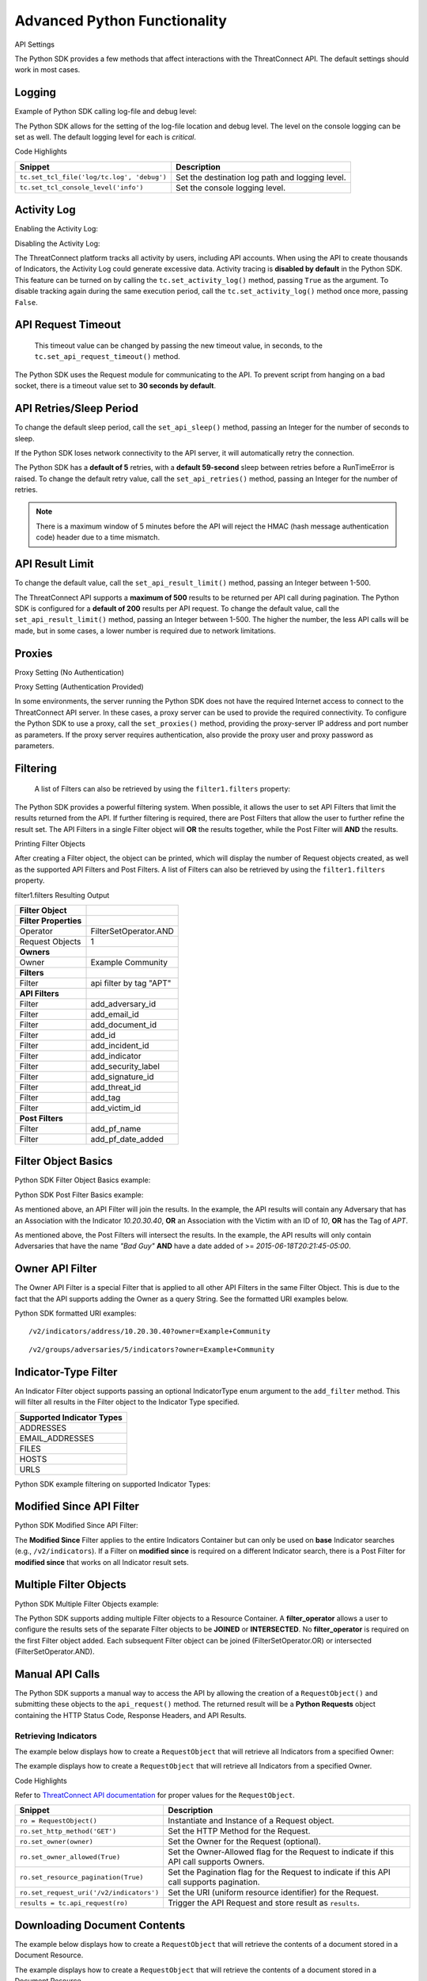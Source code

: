 Advanced Python Functionality
=============================

API Settings

The Python SDK provides a few methods that affect interactions with the
ThreatConnect API. The default settings should work in most cases.

Logging
-------

Example of Python SDK calling log-file and debug level:

.. code-block:: python
    :linenos:
    :no-test:

    tc.set_tcl_file('log/tc.log', 'debug')
    tc.set_tcl_console_level('critical')

The Python SDK allows for the setting of the log-file location and debug
level. The level on the console logging can be set as well. The default
logging level for each is *critical*.

Code Highlights

+--------------------------------------------+-------------------------------------------------+
| Snippet                                    | Description                                     |
+============================================+=================================================+
| ``tc.set_tcl_file('log/tc.log', 'debug')`` | Set the destination log path and logging level. |
+--------------------------------------------+-------------------------------------------------+
| ``tc.set_tcl_console_level('info')``       | Set the console logging level.                  |
+--------------------------------------------+-------------------------------------------------+

Activity Log
------------

Enabling the Activity Log:

.. code-block:: python
    :linenos:
    :no-test:

    tc.set_activity_log(True)

Disabling the Activity Log:

.. code-block:: python
    :linenos:
    :no-test:

    tc.set_activity_log(False)

The ThreatConnect platform tracks all activity by users, including API
accounts. When using the API to create thousands of Indicators, the
Activity Log could generate excessive data. Activity tracing is
**disabled by default** in the Python SDK. This feature can be turned on
by calling the ``tc.set_activity_log()`` method, passing ``True`` as the
argument. To disable tracking again during the same execution period,
call the ``tc.set_activity_log()`` method once more, passing ``False``.

API Request Timeout
-------------------

    This timeout value can be changed by passing the new timeout value,
    in seconds, to the ``tc.set_api_request_timeout()`` method.

.. code-block:: python
    :linenos:
    :no-test:

    tc.set_api_request_timeout(15)

The Python SDK uses the Request module for communicating to the API. To
prevent script from hanging on a bad socket, there is a timeout value
set to **30 seconds by default**.

API Retries/Sleep Period
------------------------

To change the default sleep period, call the ``set_api_sleep()`` method,
passing an Integer for the number of seconds to sleep.

.. code-block:: python
    :linenos:
    :no-test:

    tc.set_api_retries(3)
    tc.set_api_sleep(30)

If the Python SDK loses network connectivity to the API server, it will
automatically retry the connection.

The Python SDK has a **default of 5** retries, with a **default
59-second** sleep between retries before a RunTimeError is raised. To
change the default retry value, call the ``set_api_retries()`` method,
passing an Integer for the number of retries.

.. note:: There is a maximum window of 5 minutes before the API will reject the HMAC (hash message authentication code) header due to a time mismatch.

API Result Limit
----------------

To change the default value, call the ``set_api_result_limit()`` method,
passing an Integer between 1-500.

.. code-block:: python
    :linenos:
    :no-test:

    tc.set_api_result_limit(500)

The ThreatConnect API supports a **maximum of 500** results to be
returned per API call during pagination. The Python SDK is configured
for a **default of 200** results per API request. To change the default
value, call the ``set_api_result_limit()`` method, passing an Integer
between 1-500. The higher the number, the less API calls will be made,
but in some cases, a lower number is required due to network
limitations.

Proxies
-------

Proxy Setting (No Authentication)

.. code-block:: python
    :linenos:
    :no-test:

    tc.set_proxies('10.10.10.10', 8443)

Proxy Setting (Authentication Provided)

.. code-block:: python
    :linenos:
    :no-test:

    tc.set_proxies('10.10.10.10', 8443, 'proxy_user', 'password123')

In some environments, the server running the Python SDK does not have
the required Internet access to connect to the ThreatConnect API server.
In these cases, a proxy server can be used to provide the required
connectivity. To configure the Python SDK to use a proxy, call the
``set_proxies()`` method, providing the proxy-server IP address and port
number as parameters. If the proxy server requires authentication, also
provide the proxy user and proxy password as parameters.

Filtering
---------

    A list of Filters can also be retrieved by using the
    ``filter1.filters`` property:

.. code-block:: python
    :linenos:
    :no-test:

    owner = 'Example Community'

    try:
        filter1 = adversary.add_filter()
        filter1.add_owner(owner)
        filter1.add_tag('APT')
    except AttributeError as e:
        print('Error: {0}'.format(e))
        sys.exit(1)

    print(filter1)

The Python SDK provides a powerful filtering system. When possible, it
allows the user to set API Filters that limit the results returned from
the API. If further filtering is required, there are Post Filters that
allow the user to further refine the result set. The API Filters in a
single Filter object will **OR** the results together, while the Post
Filter will **AND** the results.

Printing Filter Objects

After creating a Filter object, the object can be printed, which will
display the number of Request objects created, as well as the supported
API Filters and Post Filters. A list of Filters can also be retrieved by
using the ``filter1.filters`` property.

filter1.filters Resulting Output

+-----------------------+-------------------------+
| Filter Object         |                         |
+=======================+=========================+
| **Filter Properties** |                         |
+-----------------------+-------------------------+
| Operator              | FilterSetOperator.AND   |
+-----------------------+-------------------------+
| Request Objects       | 1                       |
+-----------------------+-------------------------+
| **Owners**            |                         |
+-----------------------+-------------------------+
| Owner                 | Example Community       |
+-----------------------+-------------------------+
| **Filters**           |                         |
+-----------------------+-------------------------+
| Filter                | api filter by tag "APT" |
+-----------------------+-------------------------+
| **API Filters**       |                         |
+-----------------------+-------------------------+
| Filter                | add\_adversary\_id      |
+-----------------------+-------------------------+
| Filter                | add\_email\_id          |
+-----------------------+-------------------------+
| Filter                | add\_document\_id       |
+-----------------------+-------------------------+
| Filter                | add\_id                 |
+-----------------------+-------------------------+
| Filter                | add\_incident\_id       |
+-----------------------+-------------------------+
| Filter                | add\_indicator          |
+-----------------------+-------------------------+
| Filter                | add\_security\_label    |
+-----------------------+-------------------------+
| Filter                | add\_signature\_id      |
+-----------------------+-------------------------+
| Filter                | add\_threat\_id         |
+-----------------------+-------------------------+
| Filter                | add\_tag                |
+-----------------------+-------------------------+
| Filter                | add\_victim\_id         |
+-----------------------+-------------------------+
| **Post Filters**      |                         |
+-----------------------+-------------------------+
| Filter                | add\_pf\_name           |
+-----------------------+-------------------------+
| Filter                | add\_pf\_date\_added    |
+-----------------------+-------------------------+

Filter Object Basics
--------------------

Python SDK Filter Object Basics example:

.. code-block:: python
    :linenos:
    :no-test:

    filter1 = adversary.add_filter()
    filter1 = adversary.indicator('10.20.30.40')
    filter1 = adversary.victim_id(10)
    filter1 = adversary.tag('APT')

Python SDK Post Filter Basics example:

.. code-block:: python
    :linenos:
    :no-test:

    from threatconnect.Config.FilterOperator import FilterOperator

    filter1 = adversary.add_filter()
    filter1 = adversary.add_pf_name('Bad Guy')
    filter1 = adversary.add_pf_date_added('2015-06-18T20:21:45-05:00', FilterOperator.GE)

As mentioned above, an API Filter will join the results. In the example,
the API results will contain any Adversary that has an Association with
the Indicator *10.20.30.40*, **OR** an Association with the Victim with
an ID of *10*, **OR** has the Tag of *APT*.

As mentioned above, the Post Filters will intersect the results. In the
example, the API results will only contain Adversaries that have the
name *"Bad Guy"* **AND** have a date added of >=
*2015-06-18T20:21:45-05:00*.

Owner API Filter
----------------

The Owner API Filter is a special Filter that is applied to all other
API Filters in the same Filter Object. This is due to the fact that the
API supports adding the Owner as a query String. See the formatted URI
examples below.

Python SDK formatted URI examples:

::

    /v2/indicators/address/10.20.30.40?owner=Example+Community

::

    /v2/groups/adversaries/5/indicators?owner=Example+Community

Indicator-Type Filter
---------------------

An Indicator Filter object supports passing an optional IndicatorType
enum argument to the ``add_filter`` method. This will filter all results
in the Filter object to the Indicator Type specified.

+-----------------------------+
| Supported Indicator Types   |
+=============================+
| ADDRESSES                   |
+-----------------------------+
| EMAIL\_ADDRESSES            |
+-----------------------------+
| FILES                       |
+-----------------------------+
| HOSTS                       |
+-----------------------------+
| URLS                        |
+-----------------------------+

Python SDK example filtering on supported Indicator Types:

.. code-block:: python
    :linenos:
    :no-test:

    from threatconnect.Config.IndicatorType import IndicatorType

    filter1 = indicators.add_filter(IndicatorType.ADDRESSES)
    filter1 = indicators.add_filter(IndicatorType.EMAIL_ADDRESSES)
    filter1 = indicators.add_filter(IndicatorType.FILES)
    filter1 = indicators.add_filter(IndicatorType.HOSTS)
    filter1 = indicators.add_filter(IndicatorType.URLS)

Modified Since API Filter
-------------------------

Python SDK Modified Since API Filter:

.. code-block:: python
    :linenos:
    :no-test:

    modified_since = (datetime.isoformat(datetime(2015, 6, 17))) + 'Z'
    indicators.set_modified_since(modified_since)

The **Modified Since** Filter applies to the entire Indicators Container
but can only be used on **base** Indicator searches (e.g.,
``/v2/indicators``). If a Filter on **modified since** is required on a
different Indicator search, there is a Post Filter for **modified
since** that works on all Indicator result sets.

Multiple Filter Objects
-----------------------

Python SDK Multiple Filter Objects example:

.. code-block:: python
    :linenos:

    from threatconnect.Config.FilterOperator import FilterSetOperator
    from threatconnect.Config.IndicatorType import IndicatorType

    ...

    tc = ThreatConnect(api_access_id, api_secret_key, api_default_org, api_base_url)

    owner = 'Example Community'
    indicators = tc.indicators()

    try:
        filter1 = indicators.add_filter()
        filter1.add_owner(owner)
        filter1.add_security_label('TLP Red')
    except AttributeError as e:
        print(e)
        sys.exit(1)

    try:
        filter2 = indicators.add_filter()
        filter2.add_owner(owner)
        filter2.add_filter_operator(FilterSetOperator.AND)
        filter2.add_threat_id(38)
    except AttributeError as e:
        print(e)
        sys.exit(1)

    try:
        filter3 = indicators.add_filter(IndicatorType.ADDRESSES)
        filter3.add_owner(owner)
        filter3.add_filter_operator(FilterSetOperator.OR)
        filter3.add_tag('EXAMPLE')
    except AttributeError as e:
        print(e)
        sys.exit(1)

    # add code here

The Python SDK supports adding multiple Filter objects to a Resource
Container. A **filter\_operator** allows a user to configure the results
sets of the separate Filter objects to be **JOINED** or **INTERSECTED**.
No **filter\_operator** is required on the first Filter object added.
Each subsequent Filter object can be joined (FilterSetOperator.OR) or
intersected (FilterSetOperator.AND).

Manual API Calls
----------------

The Python SDK supports a manual way to access the API by allowing the
creation of a ``RequestObject()`` and submitting these objects to the
``api_request()`` method. The returned result will be a **Python
Requests** object containing the HTTP Status Code, Response Headers, and
API Results.

Retrieving Indicators
^^^^^^^^^^^^^^^^^^^^^

The example below displays how to create a ``RequestObject`` that will
retrieve all Indicators from a specified Owner:

.. code-block:: python
    :linenos:

    import json

    from threatconnect.RequestObject import RequestObject

    ...

    tc = ThreatConnect(api_access_id, api_secret_key, api_default_org, api_base_url)

    owner = 'Example Community'

    ro = RequestObject()
    ro.set_http_method('GET')
    ro.set_owner(owner)
    ro.set_owner_allowed(True)
    ro.set_resource_pagination(True)
    ro.set_request_uri('/v2/indicators')

    results = tc.api_request(ro)
    if results.headers['content-type'] == 'application/json':
        data = results.json()
        print(json.dumps(data, indent=4))

The example displays how to create a ``RequestObject`` that will
retrieve all Indicators from a specified Owner.

Code Highlights

Refer to `ThreatConnect API documentation <#rest-api>`__ for proper
values for the ``RequestObject``.

+------------------------------------------+-------------------------------------------------------------------------------------------+
| Snippet                                  | Description                                                                               |
+==========================================+===========================================================================================+
| ``ro = RequestObject()``                 | Instantiate and Instance of a Request object.                                             |
+------------------------------------------+-------------------------------------------------------------------------------------------+
| ``ro.set_http_method('GET')``            | Set the HTTP Method for the Request.                                                      |
+------------------------------------------+-------------------------------------------------------------------------------------------+
| ``ro.set_owner(owner)``                  | Set the Owner for the Request (optional).                                                 |
+------------------------------------------+-------------------------------------------------------------------------------------------+
| ``ro.set_owner_allowed(True)``           | Set the Owner-Allowed flag for the Request to indicate if this API call supports Owners.  |
+------------------------------------------+-------------------------------------------------------------------------------------------+
| ``ro.set_resource_pagination(True)``     | Set the Pagination flag for the Request to indicate if this API call supports pagination. |
+------------------------------------------+-------------------------------------------------------------------------------------------+
| ``ro.set_request_uri('/v2/indicators')`` | Set the URI (uniform resource identifier) for the Request.                                |
+------------------------------------------+-------------------------------------------------------------------------------------------+
| ``results = tc.api_request(ro)``         | Trigger the API Request and store result as ``results``.                                  |
+------------------------------------------+-------------------------------------------------------------------------------------------+

Downloading Document Contents
-----------------------------

The example below displays how to create a ``RequestObject`` that will
retrieve the contents of a document stored in a Document Resource.

.. code-block:: python
    :linenos:

    from threatconnect.RequestObject import RequestObject

    ...

    tc = ThreatConnect(api_access_id, api_secret_key, api_default_org, api_base_url)

    owner = 'Example Community'

    ro = RequestObject()
    ro.set_http_method('GET')
    ro.set_owner(owner)
    ro.set_owner_allowed(True)
    ro.set_resource_pagination(False)
    ro.set_request_uri('/v2/groups/documents/19/download')

    results = tc.api_request(ro)
    if results.headers['content-type'] == 'application/octet-stream':
        file_contents = results.content
        print(file_contents)

The example displays how to create a ``RequestObject`` that will
retrieve the contents of a document stored in a Document Resource.

Code Highlights

Refer to `ThreatConnect API documentation <#rest-api>`__ for proper
values for the ``RequestObject``.

+------------------------------------------+-------------------------------------------------------------------------------------------+
| Snippet                                  | Description                                                                               |
+==========================================+===========================================================================================+
| ``ro = RequestObject()``                 | Instantiate and Instance of a Request object.                                             |
+------------------------------------------+-------------------------------------------------------------------------------------------+
| ``ro.set_http_method('GET')``            | Set the HTTP Method for the Request.                                                      |
+------------------------------------------+-------------------------------------------------------------------------------------------+
| ``ro.set_owner(owner)``                  | Set the Owner for the Request (optional).                                                 |
+------------------------------------------+-------------------------------------------------------------------------------------------+
| ``ro.set_owner_allowed(True)``           | Set the Owner-Allowed flag for the Request to indicate if this API call supports Owners.  |
+------------------------------------------+-------------------------------------------------------------------------------------------+
| ``ro.set_resource_pagination(True)``     | Set the Pagination flag for the Request to indicate if this API call supports pagination. |
+------------------------------------------+-------------------------------------------------------------------------------------------+
| ``ro.set_request_uri('/v2/indicators')`` | Set the URI for the Request.                                                              |
+------------------------------------------+-------------------------------------------------------------------------------------------+
| ``results = tc.api_request(ro)``         | Trigger the API Request and store result as ``results``.                                  |
+------------------------------------------+-------------------------------------------------------------------------------------------+

Creating and Uploading Documents
--------------------------------

The example below displays how to create a ``RequestObject`` that will
create a Document Resource in ThreatConnect and upload a file to this
Resource.

.. code-block:: python
    :linenos:

    import json

    from threatconnect.RequestObject import RequestObject

    ...

    tc = ThreatConnect(api_access_id, api_secret_key, api_default_org, api_base_url)

    owner = 'Example Community'

    ro = RequestObject()
    ro.set_http_method('POST')
    body = {'name': 'Raw Upload Example', 'fileName': 'raw_example.txt'}
    ro.set_body(json.dumps(body))
    ro.set_content_type('application/json')
    ro.set_owner(owner)
    ro.set_owner_allowed(True)
    ro.set_resource_pagination(False)
    ro.set_request_uri('/v2/groups/documents')

    print(ro)

    results = tc.api_request(ro)
    if results.headers['content-type'] == 'application/json':
        data = results.json()
        print(json.dumps(data, indent=4))

        document_id = data['data']['document']['id']

        ro = RequestObject()
        ro.set_http_method('POST')
        body = 'Raw upload example file Contents.'
        ro.set_body(body)
        ro.set_content_type('application/octet-stream')
        ro.set_owner(owner)
        ro.set_owner_allowed(True)
        ro.set_resource_pagination(False)
        ro.set_request_uri('/v2/groups/documents/{0}/upload'.format(document_id))

        results = tc.api_request(ro)
        print('Status Code: {0}'.format(results.status_code))

The example displays how to create a ``RequestObject`` that will create
a Document Resource in ThreatConnect and upload a file to this Resource.

Code Highlights

Refer to `ThreatConnect API documentation <#rest-api>`__ for proper
values for the ``RequestObject``.

+-------------------------------------------+-------------------------------------------------------------------------------------------+
| Snippet                                   | Description                                                                               |
+===========================================+===========================================================================================+
| ``ro = RequestObject()``                  | Instantiate and Instance of a Request Object.                                             |
+-------------------------------------------+-------------------------------------------------------------------------------------------+
| ``body = {'name': 'Raw Upload Exam...``   | Create the JSON body for POST.                                                            |
+-------------------------------------------+-------------------------------------------------------------------------------------------+
| ``ro.set_http_method('POST')``            | Set the HTTP Method for the Request.                                                      |
+-------------------------------------------+-------------------------------------------------------------------------------------------+
| ``ro.set_owner(owner)``                   | Set the Owner for the Request (optional).                                                 |
+-------------------------------------------+-------------------------------------------------------------------------------------------+
| ``ro.set_owner_allowed(True)``            | Set the Owner-Allowed flag for the Request to indicate if this API call supports Owners.  |
+-------------------------------------------+-------------------------------------------------------------------------------------------+
| ``ro.set_resource_pagination(False)``     | Set the Pagination flag for the Request to indicate if this API call supports pagination. |
+-------------------------------------------+-------------------------------------------------------------------------------------------+
| ``ro.set_request_uri('/v2/groups/doc...`` | Set the URI for the Request.                                                              |
+-------------------------------------------+-------------------------------------------------------------------------------------------+
| ``print(ro)``                             | Display the Request Object before submitting (optional).                                  |
+-------------------------------------------+-------------------------------------------------------------------------------------------+
| ``results = tc.api_request(ro)``          | Trigger the API Request and store result as ``results``.                                  |
+-------------------------------------------+-------------------------------------------------------------------------------------------+
| ``document_id = data['data']['doc...``    | Get the ID of the created Document to use in the contents upload.                         |
+-------------------------------------------+-------------------------------------------------------------------------------------------+

Advanced Outputs Formats
------------------------

The Python SDK allows for a Resource to be returned in multiple standard formats. The SDK currently supports the following formats:

* CEF (Common Event Format)
* CSV (Comma-Separated Values)
* JSON (JavaScript® Object Notation)
* KeyVal (Key Value)
* LEEF (Log Event Extended Format)

CEF
^^^

Python SDK CEF Code Sample:

.. code-block:: python
    :linenos:

    ...

    tc = ThreatConnect(api_access_id, api_secret_key, api_default_org, api_base_url)

    indicators = tc.indicators()
    owner = 'Example Community'

    try:
        filter1 = indicators.add_filter()
        filter1.add_owner(owner)
        filter1.add_tag('APT')
    except AttributeError as e:
        print(e)
        sys.exit(1)

    try:
        indicators.retrieve()
    except RuntimeError as e:
        print(e)
        sys.exit(1)

    for indicator in indicators:
        print(indicator.cef)

Python SDK Sample CEF Output:

::

    CEF:0|threatconnect|threatconnect|2|355999|TEST attribute #14|2.0|confidence="14" dateAdded="2015-06-21T10:40:33-05:00" dnsActive="None" hostName="www.badguy_014.com" lastModified="2015-06-21T10:40:33-05:00" ownerName="Example Community" type="None" weblink="https://tc.sumx.us/auth/indicators/details/host.xhtml?host\=www.badguy_014.com&owner\=Example+Community" whoisActive="None"

The Python SDK provides the ``cef`` methods to output data structured in
CEF, whose output is only supported on
`Indicators <#indicators_commit>`__. The CEF-formatted data maps the
ThreatConnect Resource properties to the standard fields, when possible,
and then uses the extension feature to store non-standard properties.

CSV
^^^

Python SDK CSV Code Sample:

.. code-block:: python
    :linenos:

    ...

    tc = ThreatConnect(api_access_id, api_secret_key, api_default_org, api_base_url)

    indicators = tc.indicators()
    owner = 'Example Community'

    try:
        filter1 = indicators.add_filter()
        filter1.add_owner(owner)
        filter1.add_tag('APT')
    except AttributeError as e:
        print(e)
        sys.exit(1)

    try:
        indicators.retrieve()
    except RuntimeError as e:
        print(e)
        sys.exit(1)

    print(indicator.csv_header)
    for indicator in indicators:
        print(indicator.csv)

Python SDK Sample CSV Output:

.. code:: text

    {
        "confidence": 14, 
        "dateAdded": "2015-06-21T10:40:33-05:00", 
        "description": "TEST attribute #14", 
        "id": 355999,
        "indicator":"www.badguy_014.com"
        "lastModified": "2015-06-21T10:40:33-05:00", 
        "ownerName": "Example Community", 
        "rating": 1.0, 
        "type": null, 
        "weblink": "https://tc.sumx.us/auth/indicators/details/host.xhtml?host=www.badguy_014.com&owner=Example+Community", 
    }

The Python SDK provides the ``csv`` and ``csv_header`` methods for CSV
output, which are supported on Indicators as well as Group Resources
(e.g., Adversaries, Documents, Emails, Incidents, Signatures and
Threats)

The ``csv_header`` method should normally be called once per result set.

JSON
^^^^

Python SDK JSON Code Sample:

.. code-block:: python
    :linenos:

    ...

    tc = ThreatConnect(api_access_id, api_secret_key, api_default_org, api_base_url)

    indicators = tc.indicators()
    owner = 'Example Community'

    try:
        filter1 = indicators.add_filter()
        filter1.add_owner(owner)
        filter1.add_tag('APT')
    except AttributeError as e:
        print(e)
        sys.exit(1)

    try:
        indicators.retrieve()
    except RuntimeError as e:
        print(e)
        sys.exit(1)

    for indicator in indicators:
        print(indicator.json)

Python SDK Sample JSON Output:

.. code:: json

    {
        "confidence": 14, 
        "dateAdded": "2015-06-21T10:40:33-05:00", 
        "description": "TEST attribute #14", 
        "dnsActive": null, 
        "hostName": "www.badguy_014.com", 
        "id": 355999, 
        "lastModified": "2015-06-21T10:40:33-05:00", 
        "ownerName": "Example Community", 
        "rating": 1.0, 
        "type": null, 
        "weblink": "https://tc.sumx.us/auth/indicators/details/host.xhtml?host=www.badguy_014.com&owner=Example+Community", 
        "whoisActive": null
    }

| The Python SDK provides the ``json`` method for output in JSON, are
  supported on Indicators as well as Group Resources (e.g., Adversaries,
  Documents, Emails, Incidents, Signatures and Threats)
| The fields in the output depend on the type of Resource that has been
  requested.

Key Value
^^^^^^^^^

Python SDK Key Value Code Sample:

.. code-block:: python
    :linenos:

    ...

    tc = ThreatConnect(api_access_id, api_secret_key, api_default_org, api_base_url)

    indicators = tc.indicators()
    owner = 'Example Community'

    try:
        filter1 = indicators.add_filter()
        filter1.add_owner(owner)
        filter1.add_tag('APT')
    except AttributeError as e:
        print(e)
        sys.exit(1)

    try:
        indicators.retrieve()
    except RuntimeError as e:
        print(e)
        sys.exit(1)

    for indicator in indicators:
        print(indicator.keyval)

Sample Key/Value Output:

.. code:: text

    confidence="14" dateAdded="2015-06-21T10:40:33-05:00" description="TEST attribute #14" dnsActive="None" hostName="www.badguy_014.com" id="355999" lastModified="2015-06-21T10:40:33-05:00" ownerName="Example Community" rating="1.0" type="None" weblink="https://tc.sumx.us/auth/indicators/details/host.xhtml?host=www.badguy_014.com&owner=Example+Community" whoisActive="None" 

The Python SDK provides the ``keyval`` method for output in the Key
Value format, whose output is supported on Indicators as well as Group
Resources (e.g., Adversaries, Documents, Emails, Incidents, Signatures
and Threats)

The fields in the output depend on the type of Resource that has been
requested.

LEEF
^^^^

Python SDK LEEF Code Sample:

.. code-block:: python
    :linenos:

    ...

    tc = ThreatConnect(api_access_id, api_secret_key, api_default_org, api_base_url)

    indicators = tc.indicators()
    owner = 'Example Community'

    try:
        filter1 = indicators.add_filter()
        filter1.add_owner(owner)
        filter1.add_tag('APT')
    except AttributeError as e:
        print(e)
        sys.exit(1)

    try:
        indicators.retrieve()
    except RuntimeError as e:
        print(e)
        sys.exit(1)

    for indicator in indicators:
        print(indicator.leef)

Python SDK Sample LEEF Output:

.. code:: text

    LEEF:0|threatconnect|threatconnect|2|355999|confidence="14" devTime="2015-06-21T10:40:33-05:00" description="TEST attribute #14" dnsActive="None" hostName="www.badguy_014.com" id="355999" lastModified="2015-06-21T10:40:33-05:00" ownerName="Example Community" severity="1.0" type="None" weblink="https://tc.sumx.us/auth/indicators/details/host.xhtml?host=www.badguy_014.com&owner=Example+Community" whoisActive="None" 

The Python SDK provides the ``leef`` method to output data structured in
LEEF, whose output is only supported on
`Indicators <#indicators_commit>`__. The LEEF-formatted data maps the
ThreatConnect Resource properties to the standard fields, when possible,
and then uses the custom attribute feature to store non-standard
properties.

Indicator Type Override
-----------------------

The ``add()`` method on the ``tc.indicators()`` object allows the user to bypass the automatic Indicator identification and validation check by specifying the IndicatorType:

.. code-block:: python
    :linenos:

    from threatconnect.Config.IndicatorType import IndicatorType

    ...

    tc = ThreatConnect(api_access_id, api_secret_key, api_default_org, api_base_url)

    indicators = tc.indicators()
    owner = 'Example Community'

    indicator = indicators.add('<indicator>', owner, IndicatorType.ADDRESSES)

Regex Overrides
---------------

Python SDK Regex Code Sample

.. code-block:: python
    :linenos:

    ...

    tc = ThreatConnect(api_access_id, api_secret_key, api_default_org, api_base_url)

    #
    # override FILES Regex
    #
    md5_re = re.compile(r'^([a-fA-F\d]{32})$')
    sha1_re = re.compile(r'^([a-fA-F\d]{40})$')
    sha256_re = re.compile(r'^([a-fA-F\d]{64})$')
    tc.set_indicator_regex(IndicatorType.FILES, [md5_re, sha1_re, sha256_re])

    #
    # override ADDRESSES Regex
    #
    ipv4_regex = re.compile('(?:(?:25[0-5]|2[0-4][0-9]|[01]?[0-9][0-9]?)\.){3}' +
                             '(?:25[0-5]|2[0-4][0-9]|[01]?[0-9][0-9]?)')
    ipv6_regex = re.compile('(S*([0-9a-fA-F]{1,4}:){7,7}[0-9a-fA-F]{1,4}S*|S*(' +
                             '[0-9a-fA-F]{1,4}:){1,7}:S*|S*([0-9a-fA-F]{1,4}:)' +
                             '{1,6}:[0-9a-fA-F]{1,4}S*|S*([0-9a-fA-F]{1,4}:)' +
                             '{1,5}(:[0-9a-fA-F]{1,4}){1,2}S*|S*([0-9a-fA-F]' +
                             '{1,4}:){1,4}(:[0-9a-fA-F]{1,4}){1,3}S*|S*(' +
                             '[0-9a-fA-F]{1,4}:){1,3}(:[0-9a-fA-F]{1,4}){1,4}S*' +
                             '|S*([0-9a-fA-F]{1,4}:){1,2}(:[0-9a-fA-F]{1,4})' +
                             '{1,5}S*|S*[0-9a-fA-F]{1,4}:((:[0-9a-fA-F]{1,4})' +
                             '{1,6})S*|S*:((:[0-9a-fA-F]{1,4}){1,7}|:)S*|::(ffff' +
                             '(:0{1,4}){0,1}:){0,1}((25[0-5]|(2[0-4]|1{0,1}' +
                             '[0-9]){0,1}[0-9]).){3,3}(25[0-5]|(2[0-4]|1{0,1}[' +
                             '0-9]){0,1}[0-9])|([0-9a-fA-F]{1,4}:){1,4}:((25[' +
                             '0-5]|(2[0-4]|1{0,1}[0-9]){0,1}[0-9]).){3,3}(25[' +
                             '0-5]|(2[0-4]|1{0,1}[0-9]){0,1}[0-9]))')
    tc.set_indicator_regex(IndicatorType.ADDRESSES, [ipv4_regex, ipv6_regex])

    #
    # override HOSTS Regex
    #
    host_re = re.compile(r'\b((?:(?!-)[a-zA-Z0-9-]{1,63}(?<!-)\.)+(?i)(?!exe|php|dll|doc' \
        '|docx|txt|rtf|odt|xls|xlsx|ppt|pptx|bin|pcap|ioc|pdf|mdb|asp|html|xml|jpg|gif$|png' \
        '|lnk|log|vbs|lco|bat|shell|quit|pdb|vbp|bdoda|bsspx|save|cpl|wav|tmp|close|ico|ini' \
        '|sleep|run|dat$|scr|jar|jxr|apt|w32|css|js|xpi|class|apk|rar|zip|hlp|tmp|cpp|crl' \
        '|cfg|cer|plg|tmp|lxdns|cgi|xn$)(?:xn--[a-zA-Z0-9]{2,22}|[a-zA-Z]{2,13}))(?:\s|$)')
    tc.set_indicator_regex(IndicatorType.HOSTS, host_re)

    indicator = indicators.add('new.domain.tld', owner)
    indicator.set_confidence(50)
    indicator.set_rating('2.0')

    try:
        indicator.commit()
    except RuntimeError as e:
        print('Error: {0!s}'.format(e))
        sys.exit(1)

The Python SDK provides the ``set_indicator_regex`` method which allows
a user to override the baked-in Regular Expressions (Regexes) in the SDK
with user defined compiled Regexes. The method takes an IndicatorType
enum and either a single compiled Regex or a list of Regexes. If a list
is provided each Regex will be checked for a match for that Indicator
Type.

Reporting
---------

Stats Reporting
^^^^^^^^^^^^^^^

The ``tc.report.stats`` properties method provides an overview of the
script results:

.. code-block:: python
    :linenos:

    ...

    tc = ThreatConnect(api_access_id, api_secret_key, api_default_org, api_base_url)

    indicators = tc.indicators()
    owner = 'Example Community'

    filter1 = indicators.add_filter()
    filter1.add_owner(owner)
    filter1.add_tag('APT')

    try:
        indicators.retrieve()
    except RuntimeError as e:
        print('Error: {0}'.format(e))
        sys.exit(1)
    else:
        print(tc.report.stats)

Sample Report-Statistics Output:

.. code:: text

    _Stats_

    API Stats                               
      API Calls                    32                                                
      Unfiltered Results           3                                                 
      Filtered Results             3                                                 

    Filters                                 
      API Filters                  1                                                 
      Post Filters                 0                                                 
      Total Filters                1                                                 

    HTTP Methods                            
      PUT                          2                                                 
      POST                         11                                                
      DELETE                       11                                                
      GET                          8                                                 

    Status Codes                            
      200                          21                                                
      201                          11                                                

    Performance Stats                       
      Request Time           0:00:03.021702                                    
      Processing Time        0:00:00.014082                                    
      Run Time               0:00:03.035795     

The Python SDK includes a reporting feature that provides a number of
methods for reporting on the execution status of a script that uses the
SDK.

**Enabling Reporting**

The basic data collection of the Reporting feature is always enabled,
but the report-entry collection feature is disabled by default. To
enable the report-entry collection feature, use the
``tc.report_enable()`` method. To disable reporting, use the
``tc.report_disable()`` method.

**Statistics**

The ``tc.report.stats`` properties method provides an overview of the
script results.

Failed Reports
^^^^^^^^^^^^^^

Python SDK failed reports example:

.. code-block:: python
    :linenos:
    :no-test:

    for fail in tc.report.failures:
        print(fail)

Sample Failed-Report Output:

.. code:: text

    _Report Entry_

    Properties                              
    Status Code
    : 404                                               
    Fail Msg
    : {"status":"Failure","message":"The requested resource was not found"}
    Description
    : api filter by incident id 708996                  
    Resource Type
    : ResourceType.ADVERSARIES                          

    HTTP Settings                           
      HTTP Method                 
      GET                                               
      Request URI
      /v2/groups/incidents/708996/groups/adversaries    
      Request URL
      https://tc.sumx.us/api/v2/groups/incidents/708996/groups/adversaries?resultStart=0&resultLimit=500&createActivityLog=false
      Content Type                 None                                              
      Body                         None                                              

    Payload                                 
      Payload
      {'resultStart': 0, 'resultLimit': 500, 'createActivityLog': 'false'}

All API requests and Post Filters are stored as a report entry in the
Reports object. Any request that does not receive a status code of 200,
201 or 202, is stored as a failed-report entry and can be retrieved with
the ``tc.report.failures`` property method. This feature helps debug
issues when receiving failures while communicating with the API.

Other Reporting Features
^^^^^^^^^^^^^^^^^^^^^^^^

API Calls

The number of API calls can be retrieved using the
``tc.report.api_calls`` property method of the Report object.

Runtime

The script execution time can be retrieved using the
``tc.report.runtime`` property method of the Report object. This method
can be called anytime during the script execution to get the current
runtime and at the end of the script to get the total runtime.

Request Time

The time spent on API requests can be retrieved using the
``tc.report.request_time`` property method of the Report object.

Report Entries

All report entries can be accessed via the Report generator. By
iterating over ``tc.report``, each individual report entry will be
returned. These report entries can be printed and the individual
properties can be accessed.
